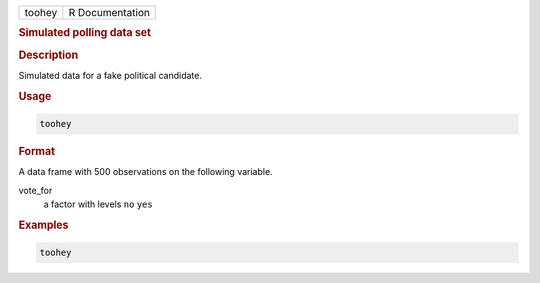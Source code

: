 .. container::

   ====== ===============
   toohey R Documentation
   ====== ===============

   .. rubric:: Simulated polling data set
      :name: toohey

   .. rubric:: Description
      :name: description

   Simulated data for a fake political candidate.

   .. rubric:: Usage
      :name: usage

   .. code:: R

      toohey

   .. rubric:: Format
      :name: format

   A data frame with 500 observations on the following variable.

   vote_for
      a factor with levels ``no`` ``yes``

   .. rubric:: Examples
      :name: examples

   .. code:: R

      toohey
